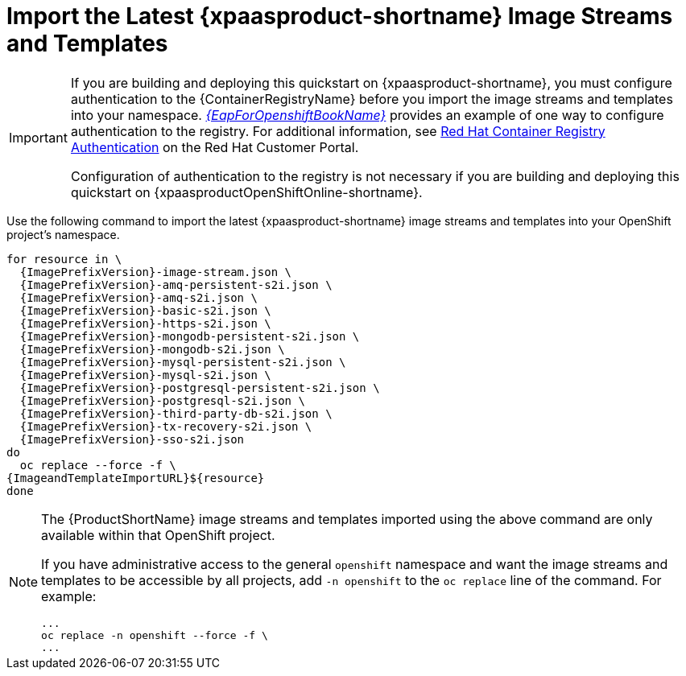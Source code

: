 
[[import_imagestreams_templates]]
= Import the Latest {xpaasproduct-shortname} Image Streams and Templates

[IMPORTANT]
====
If you are building and deploying this quickstart on {xpaasproduct-shortname}, you must configure authentication to the {ContainerRegistryName} before you import the image streams and templates into your namespace. link:{LinkOpenShiftGuide}#container_registry_authentication[_{EapForOpenshiftBookName}_] provides an example of one way to configure authentication to the registry. For additional information, see link:https://access.redhat.com/RegistryAuthentication[Red Hat Container Registry Authentication] on the Red Hat Customer Portal.

Configuration of authentication to the registry is not necessary if you are building and deploying this quickstart on {xpaasproductOpenShiftOnline-shortname}.
====

Use the following command to import the latest {xpaasproduct-shortname} image streams and templates into your OpenShift project's namespace.

[options="nowrap",subs="+attributes"]
----
for resource in \
  {ImagePrefixVersion}-image-stream.json \
  {ImagePrefixVersion}-amq-persistent-s2i.json \
  {ImagePrefixVersion}-amq-s2i.json \
  {ImagePrefixVersion}-basic-s2i.json \
  {ImagePrefixVersion}-https-s2i.json \
  {ImagePrefixVersion}-mongodb-persistent-s2i.json \
  {ImagePrefixVersion}-mongodb-s2i.json \
  {ImagePrefixVersion}-mysql-persistent-s2i.json \
  {ImagePrefixVersion}-mysql-s2i.json \
  {ImagePrefixVersion}-postgresql-persistent-s2i.json \
  {ImagePrefixVersion}-postgresql-s2i.json \
ifndef::eap-openshift-online[  {ImagePrefixVersion}-third-party-db-s2i.json \]
ifndef::eap-openshift-online[  {ImagePrefixVersion}-tx-recovery-s2i.json \]
  {ImagePrefixVersion}-sso-s2i.json
do
  oc replace --force -f \
{ImageandTemplateImportURL}${resource}
done
----

[NOTE]
====
The {ProductShortName} image streams and templates imported using the above command are only available within that OpenShift project.

If you have administrative access to the general `openshift` namespace and want the image streams and templates to be accessible by all projects, add `-n openshift` to the `oc replace` line of the command. For example:

[options="nowrap"]
----
...
oc replace -n openshift --force -f \
...
----
====

